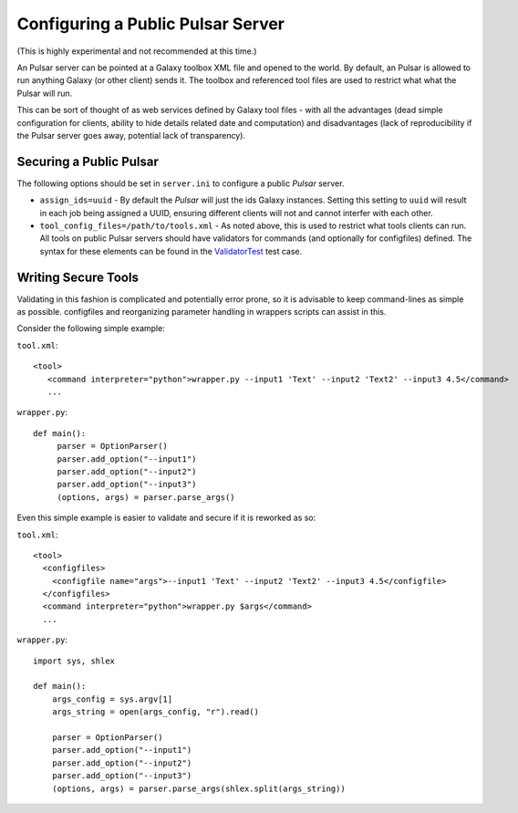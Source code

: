 ----------------------------------
Configuring a Public Pulsar Server
----------------------------------

(This is highly experimental and not recommended at this time.)

An Pulsar server can be pointed at a Galaxy toolbox XML file and opened
to the world. By default, an Pulsar is allowed to run anything Galaxy (or
other client) sends it. The toolbox and referenced tool files are used
to restrict what what the Pulsar will run.

This can be sort of thought of as web services defined by Galaxy tool
files - with all the advantages (dead simple configuration for
clients, ability to hide details related date and computation) and
disadvantages (lack of reproducibility if the Pulsar server goes away,
potential lack of transparency).

Securing a Public Pulsar
---------------------

The following options should be set in ``server.ini`` to configure a
public `Pulsar` server.

- ``assign_ids=uuid`` - By default the `Pulsar` will just the ids Galaxy
  instances. Setting this setting to ``uuid`` will result in each job
  being assigned a UUID, ensuring different clients will not and
  cannot interfer with each other.

- ``tool_config_files=/path/to/tools.xml`` - As noted above, this is used to
  restrict what tools clients can run. All tools on public Pulsar servers
  should have validators for commands (and optionally for configfiles)
  defined. The syntax for these elements can be found in the
  `ValidatorTest <https://github.com/galaxyproject/pulsar/blob/master/test/validator_test.py>`_ test case.

Writing Secure Tools
--------------------

Validating in this fashion is complicated and potentially error prone,
so it is advisable to keep command-lines as simple as
possible. configfiles and reorganizing parameter handling in wrappers
scripts can assist in this.

Consider the following simple example:

``tool.xml``::

    <tool>
       <command interpreter="python">wrapper.py --input1 'Text' --input2 'Text2' --input3 4.5</command>
       ...


``wrapper.py``::

    def main():
         parser = OptionParser()
         parser.add_option("--input1")
         parser.add_option("--input2")
         parser.add_option("--input3")
         (options, args) = parser.parse_args()

Even this simple example is easier to validate and secure if it is
reworked as so:

``tool.xml``::
    
    <tool>
      <configfiles>
        <configfile name="args">--input1 'Text' --input2 'Text2' --input3 4.5</configfile>
      </configfiles>
      <command interpreter="python">wrapper.py $args</command>
      ...

``wrapper.py``::

    import sys, shlex
    
    def main():
        args_config = sys.argv[1]
        args_string = open(args_config, "r").read()
      
        parser = OptionParser()
        parser.add_option("--input1")
        parser.add_option("--input2")
        parser.add_option("--input3")
        (options, args) = parser.parse_args(shlex.split(args_string))    
